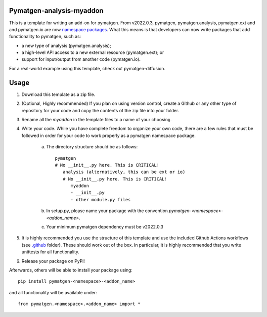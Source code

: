 Pymatgen-analysis-myaddon
=========================

This is a template for writing an add-on for pymatgen. From v2022.0.3, pymatgen, pymatgen.analysis, pymatgen.ext and
and pymatgen.io are now `namespace packages <https://packaging.python.org/guides/packaging-namespace-packages/>`_. What
this means is that developers can now write packages that add functionality to pymatgen, such as:

* a new type of analysis (pymatgen.analysis);
* a high-level API access to a new external resource (pymatgen.ext); or
* support for input/output from another code (pymatgen.io).

For a real-world example using this template, check out pymatgen-diffusion.

Usage
=====

1. Download this template as a zip file.
2. (Optional, Highly recommended) If you plan on using version control, create a Github or any other type of
   repository for your code and copy the contents of the zip file into your folder.
3. Rename all the `myaddon` in the template files to a name of your choosing.
4. Write your code. While you have complete freedom to organize your own code, there are a few rules that must be
   followed in order for your code to work properly as a pymatgen namespace package.

    a. The directory structure should be as follows::

        pymatgen
        # No __init__.py here. This is CRITICAL!
           analysis (alternatively, this can be ext or io)
           # No __init__.py here. This is CRITICAL!
              myaddon
              - __init__.py
              - other module.py files
    b. In setup.py, please name your package with the convention `pymatgen-<namespace>-<addon_name>`.
    c. Your minimum pymatgen dependency must be v2022.0.3

5. It is highly recommended you use the structure of this template and use the included Github Actions workflows
   (see `.github </.github>`_ folder). These should work out of the box. In particular, it is highly recommended that
   you write unittests for all functionality.
6. Release your package on PyPi!

Afterwards, others will be able to install your package using::

    pip install pymatgen-<namespace>-<addon_name>

and all functionality will be available under::

    from pymatgen.<namespace>.<addon_name> import *

